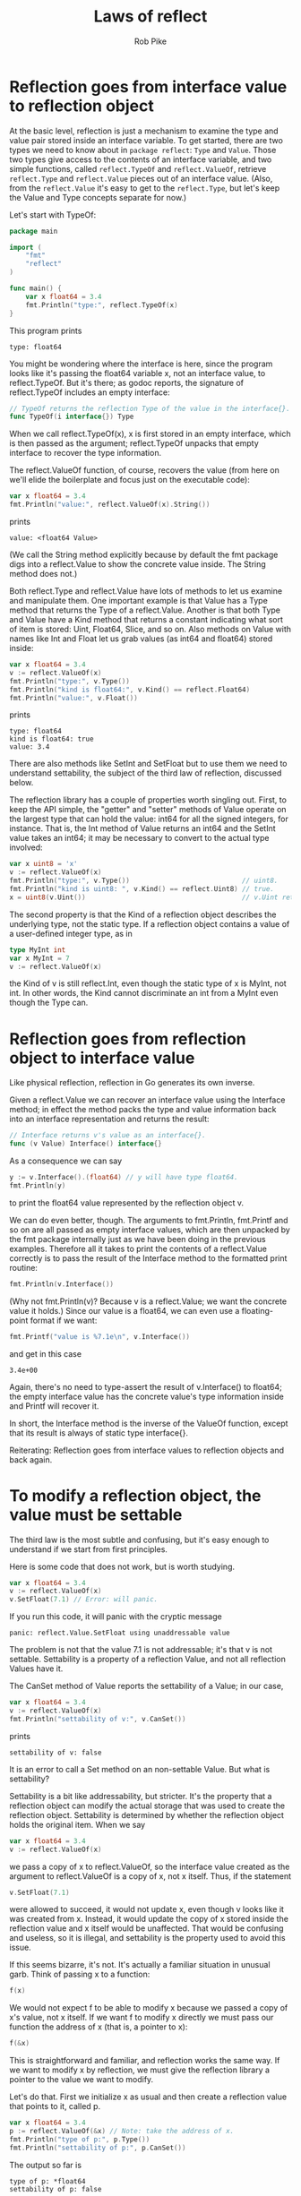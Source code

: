 #+TITLE: Laws of reflect
#+AUTHOR: Rob Pike
#+EMAIL: r@golang.org
#+LINK: https://golang.org/blog/laws-of-reflection

* Reflection goes from interface value to reflection object

At the basic level, reflection is just a mechanism to examine the type and value
pair stored inside an interface variable. To get started, there are two types we
need to know about in =package reflect=: =Type= and =Value=. Those two types
give access to the contents of an interface variable, and two simple functions,
called =reflect.TypeOf= and =reflect.ValueOf=, retrieve =reflect.Type= and
=reflect.Value= pieces out of an interface value. (Also, from the
=reflect.Value= it's easy to get to the =reflect.Type=, but let's keep the Value
and Type concepts separate for now.)

Let's start with TypeOf:

#+BEGIN_SRC go
package main

import (
    "fmt"
    "reflect"
)

func main() {
    var x float64 = 3.4
    fmt.Println("type:", reflect.TypeOf(x)
}
#+END_SRC

This program prints

#+BEGIN_SRC shell
type: float64
#+END_SRC

You might be wondering where the interface is here, since the program looks like
it's passing the float64 variable x, not an interface value, to reflect.TypeOf.
But it's there; as godoc reports, the signature of reflect.TypeOf includes an
empty interface:

#+BEGIN_SRC go
// TypeOf returns the reflection Type of the value in the interface{}.
func TypeOf(i interface{}) Type
#+END_SRC

When we call reflect.TypeOf(x), x is first stored in an empty interface, which
is then passed as the argument; reflect.TypeOf unpacks that empty interface to
recover the type information.

The reflect.ValueOf function, of course, recovers the value (from here on we'll
elide the boilerplate and focus just on the executable code):

#+BEGIN_SRC go
var x float64 = 3.4
fmt.Println("value:", reflect.ValueOf(x).String())
#+END_SRC

prints

#+BEGIN_SRC shell
value: <float64 Value>
#+END_SRC

(We call the String method explicitly because by default the fmt package digs
into a reflect.Value to show the concrete value inside. The String method does
not.)

Both reflect.Type and reflect.Value have lots of methods to let us examine and
manipulate them. One important example is that Value has a Type method that
returns the Type of a reflect.Value. Another is that both Type and Value have a
Kind method that returns a constant indicating what sort of item is stored:
Uint, Float64, Slice, and so on. Also methods on Value with names like Int and
Float let us grab values (as int64 and float64) stored inside:

#+BEGIN_SRC go
var x float64 = 3.4
v := reflect.ValueOf(x)
fmt.Println("type:", v.Type())
fmt.Println("kind is float64:", v.Kind() == reflect.Float64)
fmt.Println("value:", v.Float())
#+END_SRC

prints

#+BEGIN_SRC shell
type: float64
kind is float64: true
value: 3.4
#+END_SRC

There are also methods like SetInt and SetFloat but to use them we need to
understand settability, the subject of the third law of reflection, discussed
below.

The reflection library has a couple of properties worth singling out. First, to
keep the API simple, the "getter" and "setter" methods of Value operate on the
largest type that can hold the value: int64 for all the signed integers, for
instance. That is, the Int method of Value returns an int64 and the SetInt value
takes an int64; it may be necessary to convert to the actual type involved:

#+BEGIN_SRC go
var x uint8 = 'x'
v := reflect.ValueOf(x)
fmt.Println("type:", v.Type())                            // uint8.
fmt.Println("kind is uint8: ", v.Kind() == reflect.Uint8) // true.
x = uint8(v.Uint())                                       // v.Uint returns a uint64.
#+END_SRC

The second property is that the Kind of a reflection object describes the
underlying type, not the static type. If a reflection object contains a value of
a user-defined integer type, as in

#+BEGIN_SRC go
type MyInt int
var x MyInt = 7
v := reflect.ValueOf(x)
#+END_SRC

the Kind of v is still reflect.Int, even though the static type of x is MyInt,
not int. In other words, the Kind cannot discriminate an int from a MyInt even
though the Type can.

* Reflection goes from reflection object to interface value

Like physical reflection, reflection in Go generates its own inverse.

Given a reflect.Value we can recover an interface value using the Interface
method; in effect the method packs the type and value information back into an
interface representation and returns the result:

#+BEGIN_SRC go
// Interface returns v's value as an interface{}.
func (v Value) Interface() interface{}
#+END_SRC

As a consequence we can say

#+BEGIN_SRC go
y := v.Interface().(float64) // y will have type float64.
fmt.Println(y)
#+END_SRC

to print the float64 value represented by the reflection object v.

We can do even better, though. The arguments to fmt.Println, fmt.Printf and so
on are all passed as empty interface values, which are then unpacked by the fmt
package internally just as we have been doing in the previous examples.
Therefore all it takes to print the contents of a reflect.Value correctly is to
pass the result of the Interface method to the formatted print routine:

#+BEGIN_SRC go
fmt.Println(v.Interface())
#+END_SRC

(Why not fmt.Println(v)? Because v is a reflect.Value; we want the concrete
value it holds.) Since our value is a float64, we can even use a floating-point
format if we want:

#+BEGIN_SRC go
fmt.Printf("value is %7.1e\n", v.Interface())
#+END_SRC

and get in this case

#+BEGIN_SRC shell
3.4e+00
#+END_SRC

Again, there's no need to type-assert the result of v.Interface() to float64;
the empty interface value has the concrete value's type information inside and
Printf will recover it.

In short, the Interface method is the inverse of the ValueOf function, except
that its result is always of static type interface{}.

Reiterating: Reflection goes from interface values to reflection objects and
back again.

* To modify a reflection object, the value must be settable

The third law is the most subtle and confusing, but it's easy enough to
understand if we start from first principles.

Here is some code that does not work, but is worth studying.

#+BEGIN_SRC go
var x float64 = 3.4
v := reflect.ValueOf(x)
v.SetFloat(7.1) // Error: will panic.
#+END_SRC

If you run this code, it will panic with the cryptic message

#+BEGIN_SRC shell
panic: reflect.Value.SetFloat using unaddressable value
#+END_SRC

The problem is not that the value 7.1 is not addressable; it's that v is not
settable. Settability is a property of a reflection Value, and not all
reflection Values have it.

The CanSet method of Value reports the settability of a Value; in our case,

#+BEGIN_SRC go
var x float64 = 3.4
v := reflect.ValueOf(x)
fmt.Println("settability of v:", v.CanSet())
#+END_SRC

prints

#+BEGIN_SRC shell
settability of v: false
#+END_SRC

It is an error to call a Set method on an non-settable Value. But what is
settability?

Settability is a bit like addressability, but stricter. It's the property that a
reflection object can modify the actual storage that was used to create the
reflection object. Settability is determined by whether the reflection object
holds the original item. When we say

#+BEGIN_SRC go
var x float64 = 3.4
v := reflect.ValueOf(x)
#+END_SRC

we pass a copy of x to reflect.ValueOf, so the interface value created as the
argument to reflect.ValueOf is a copy of x, not x itself. Thus, if the statement

#+BEGIN_SRC go
v.SetFloat(7.1)
#+END_SRC

were allowed to succeed, it would not update x, even though v looks like it was
created from x. Instead, it would update the copy of x stored inside the
reflection value and x itself would be unaffected. That would be confusing and
useless, so it is illegal, and settability is the property used to avoid this
issue.

If this seems bizarre, it's not. It's actually a familiar situation in unusual
garb. Think of passing x to a function:

#+BEGIN_SRC go
f(x)
#+END_SRC

We would not expect f to be able to modify x because we passed a copy of x's
value, not x itself. If we want f to modify x directly we must pass our function
the address of x (that is, a pointer to x):

#+BEGIN_SRC go
f(&x)
#+END_SRC

This is straightforward and familiar, and reflection works the same way. If we
want to modify x by reflection, we must give the reflection library a pointer to
the value we want to modify.

Let's do that. First we initialize x as usual and then create a reflection value
that points to it, called p.

#+BEGIN_SRC go
var x float64 = 3.4
p := reflect.ValueOf(&x) // Note: take the address of x.
fmt.Println("type of p:", p.Type())
fmt.Println("settability of p:", p.CanSet())
#+END_SRC

The output so far is

#+BEGIN_SRC shell
type of p: *float64
settability of p: false
#+END_SRC

The reflection object p isn't settable, but it's not p we want to set, it's (in
effect) *p. To get to what p points to, we call the Elem method of Value, which
indirects through the pointer, and save the result in a reflection Value called
v:

#+BEGIN_SRC go
v := p.Elem()
fmt.Println("settability of v:", v.CanSet())
#+END_SRC

Now v is a settable reflection object, as the output demonstrates,

#+BEGIN_SRC go
settability of v: true
#+END_SRC

and since it represents x, we are finally able to use v.SetFloat to modify the
value of x:

#+BEGIN_SRC go
v.SetFloat(7.1)
fmt.Println(v.Interface())
fmt.Println(x)
#+END_SRC

The output, as expected, is

#+BEGIN_SRC shell
7.1
7.1
#+END_SRC

Reflection can be hard to understand but it's doing exactly what the language
does, albeit through reflection Types and Values that can disguise what's going
on. Just keep in mind that reflection Values need the address of something in
order to modify what they represent.

** Structs

In our previous example v wasn't a pointer itself, it was just derived from one.
A common way for this situation to arise is when using reflection to modify the
fields of a structure. As long as we have the address of the structure, we can
modify its fields.

Here's a simple example that analyzes a struct value, t. We create the
reflection object with the address of the struct because we'll want to modify it
later. Then we set typeOfT to its type and iterate over the fields using
straightforward method calls (see package reflect for details). Note that we
extract the names of the fields from the struct type, but the fields themselves
are regular reflect.Value objects.

#+BEGIN_SRC go
type T struct {
    A int
    B string
}
t := T{23, "skidoo"}
s := reflect.ValueOf(&t).Elem()
typeOfT := s.Type()
for i := 0; i < s.NumField(); i++ {
    f := s.Field(i)
    fmt.Printf("%d: %s %s = %v\n", i,
        typeOfT.Field(i).Name, f.Type(), f.Interface())
}
#+END_SRC

The output of this program is

#+BEGIN_SRC shell
0: A int = 23
1: B string = skidoo
#+END_SRC

There's one more point about settability introduced in passing here: the field
names of T are upper case (exported) because only exported fields of a struct
are settable.

Because s contains a settable reflection object, we can modify the fields of the
structure.

#+BEGIN_SRC go
s.Field(0).SetInt(77)
s.Field(1).SetString("Sunset Strip")
fmt.Println("t is now", t)
#+END_SRC

And here's the result:

#+BEGIN_SRC go
t is now {77 Sunset Strip}
#+END_SRC

If we modified the program so that s was created from t, not &t, the calls to
SetInt and SetString would fail as the fields of t would not be settable.
